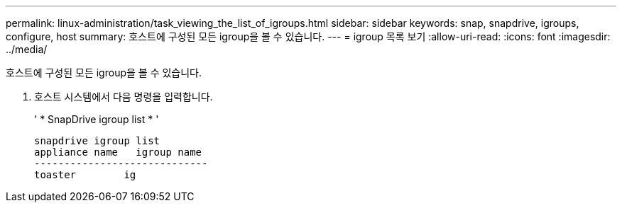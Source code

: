 ---
permalink: linux-administration/task_viewing_the_list_of_igroups.html 
sidebar: sidebar 
keywords: snap, snapdrive, igroups, configure, host 
summary: 호스트에 구성된 모든 igroup을 볼 수 있습니다. 
---
= igroup 목록 보기
:allow-uri-read: 
:icons: font
:imagesdir: ../media/


[role="lead"]
호스트에 구성된 모든 igroup을 볼 수 있습니다.

. 호스트 시스템에서 다음 명령을 입력합니다.
+
' * SnapDrive igroup list * '

+
[listing]
----
snapdrive igroup list
appliance name   igroup name
-----------------------------
toaster        ig
----

